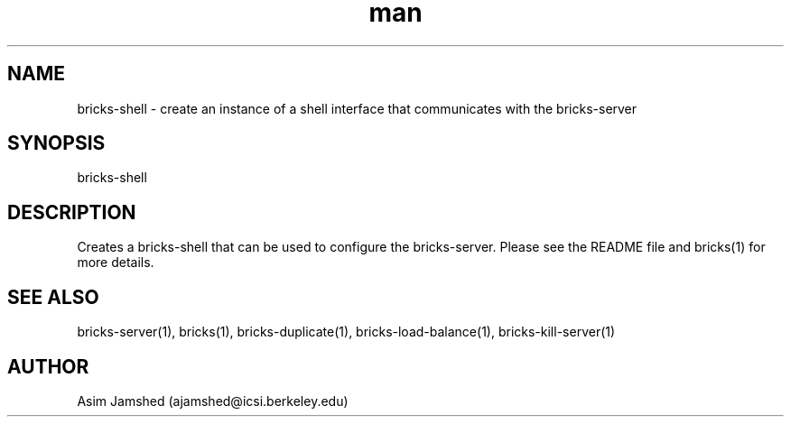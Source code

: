 .\" Manpage for packet-bricks.
.\" Contact ajamshed@icsi.berkeley.edu to correct errors or typos.
.TH man 1 "30 Oct 2015" "1.0" "Packet-bricks man page"
.SH NAME
bricks-shell \- create an instance of a shell interface that communicates with the  bricks-server
.SH SYNOPSIS
bricks-shell
.SH DESCRIPTION
Creates a bricks-shell that can be used to configure the bricks-server.
Please see the README file and bricks(1) for more details.
.SH SEE ALSO
bricks-server(1), bricks(1), bricks-duplicate(1), bricks-load-balance(1), bricks-kill-server(1)
.SH AUTHOR
Asim Jamshed (ajamshed@icsi.berkeley.edu)
